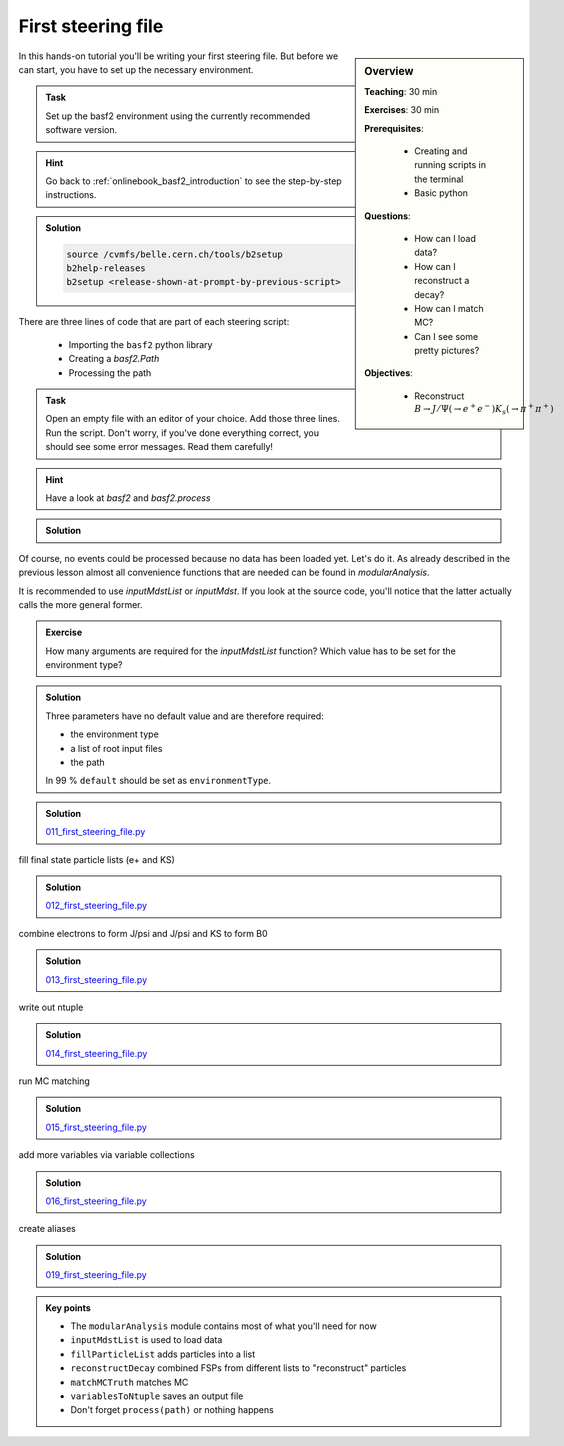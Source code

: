 .. _onlinebook_first_steering_file:

First steering file
===================

.. sidebar:: Overview
    :class: overview

    **Teaching**: 30 min

    **Exercises**: 30 min

    **Prerequisites**: 
    	
    	* Creating and running scripts in the terminal
    	* Basic python

    **Questions**:

        * How can I load data?
        * How can I reconstruct a decay?
        * How can I match MC?
        * Can I see some pretty pictures?

    **Objectives**:

        * Reconstruct :math:`B \to J/\Psi(\to e^+e^-)K_s(\to \pi^+\pi^+)`

In this hands-on tutorial you'll be writing your first steering file.
But before we can start, you have to set up the necessary environment.

.. admonition:: Task
    :class: exercise stacked

    Set up the basf2 environment using the currently recommended software version.

.. admonition:: Hint
    :class: toggle xhint stacked

    Go back to :ref:`onlinebook_basf2_introduction` to see the step-by-step instructions.

.. admonition:: Solution
    :class: toggle solution

    .. code-block:: bash

        source /cvmfs/belle.cern.ch/tools/b2setup
        b2help-releases
        b2setup <release-shown-at-prompt-by-previous-script>

There are three lines of code that are part of each steering script:

   * Importing the ``basf2`` python library
   * Creating a `basf2.Path`
   * Processing the path

.. admonition:: Task
    :class: exercise stacked

    Open an empty file with an editor of your choice. Add those three lines.
    Run the script. Don't worry, if you've done everything correct, you should
    see some error messages. Read them carefully!

.. admonition:: Hint
    :class: toggle xhint stacked

    Have a look at `basf2` and `basf2.process`

.. admonition:: Solution
    :class: toggle solution

    .. literalinclude:: `010_first_steering_file.py <https://stash.desy.de/projects/B2/repos/software/browse/online_book/basf2/steering_files/010_first_steering_file.py>`_

Of course, no events could be processed because no data has been loaded yet.
Let's do it. As already described in the previous lesson almost all
convenience functions that are needed can be found in `modularAnalysis`.

It is recommended to use `inputMdstList` or `inputMdst`. If you look at the
source code, you'll notice that the latter actually calls the more general
former.

.. admonition:: Exercise
    :class: exercise stacked

    How many arguments are required for the `inputMdstList` function?
    Which value has to be set for the environment type?

.. admonition:: Solution
    :class: toggle solution

    Three parameters have no default value and are therefore required:

    * the environment type
    * a list of root input files
    * the path

    In 99 % ``default`` should be set as ``environmentType``.

.. admonition:: Solution
    :class: toggle solution

    `011_first_steering_file.py <https://stash.desy.de/projects/B2/repos/software/browse/online_book/basf2/steering_files/011_first_steering_file.py>`_

fill final state particle lists (e+ and KS)

.. admonition:: Solution
    :class: toggle solution

    `012_first_steering_file.py <https://stash.desy.de/projects/B2/repos/software/browse/online_book/basf2/steering_files/012_first_steering_file.py>`_

combine electrons to form J/psi and J/psi and KS to form B0

.. admonition:: Solution
    :class: toggle solution

    `013_first_steering_file.py <https://stash.desy.de/projects/B2/repos/software/browse/online_book/basf2/steering_files/013_first_steering_file.py>`_

write out ntuple

.. admonition:: Solution
    :class: toggle solution

    `014_first_steering_file.py <https://stash.desy.de/projects/B2/repos/software/browse/online_book/basf2/steering_files/014_first_steering_file.py>`_

run MC matching

.. admonition:: Solution
    :class: toggle solution

    `015_first_steering_file.py <https://stash.desy.de/projects/B2/repos/software/browse/online_book/basf2/steering_files/015_first_steering_file.py>`_

add more variables via variable collections

.. admonition:: Solution
    :class: toggle solution

    `016_first_steering_file.py <https://stash.desy.de/projects/B2/repos/software/browse/online_book/basf2/steering_files/016_first_steering_file.py>`_

create aliases

.. admonition:: Solution
    :class: toggle solution

    `019_first_steering_file.py <https://stash.desy.de/projects/B2/repos/software/browse/online_book/basf2/steering_files/019_first_steering_file.py>`_

.. admonition:: Key points
    :class: key-points

    * The ``modularAnalysis`` module contains most of what you'll need for now
    * ``inputMdstList`` is used to load data
    * ``fillParticleList`` adds particles into a list
    * ``reconstructDecay`` combined FSPs from different lists to "reconstruct" particles
    * ``matchMCTruth`` matches MC
    * ``variablesToNtuple`` saves an output file
    * Don't forget ``process(path)`` or nothing happens

